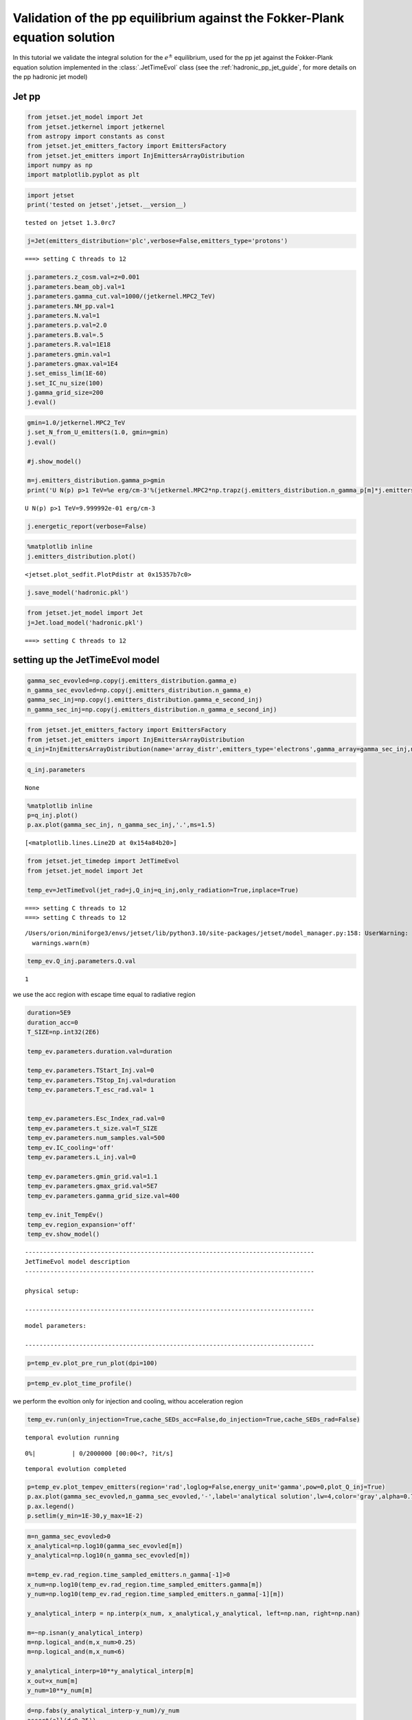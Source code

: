 .. _hadronic_pp_jet_validation_guide:

Validation of the pp equilibrium against the Fokker-Plank equation solution
===========================================================================

In this tutorial we validate the integral solution for the :math:`e^{\pm}` equilibrium, used for the pp jet against the Fokker-Plank equation solution implemented in the  :class:`.JetTimeEvol` class
(see the :ref:`hadronic_pp_jet_guide`, for more details on the pp hadronic jet model)

Jet pp
------

.. code:: ipython3

    from jetset.jet_model import Jet
    from jetset.jetkernel import jetkernel
    from astropy import constants as const
    from jetset.jet_emitters_factory import EmittersFactory
    from jetset.jet_emitters import InjEmittersArrayDistribution
    import numpy as np
    import matplotlib.pyplot as plt


.. code:: ipython3

    import jetset
    print('tested on jetset',jetset.__version__)


.. parsed-literal::

    tested on jetset 1.3.0rc7


.. code:: ipython3

    j=Jet(emitters_distribution='plc',verbose=False,emitters_type='protons')


.. parsed-literal::

    ===> setting C threads to 12


.. code:: ipython3

    
    j.parameters.z_cosm.val=z=0.001
    j.parameters.beam_obj.val=1
    j.parameters.gamma_cut.val=1000/(jetkernel.MPC2_TeV)
    j.parameters.NH_pp.val=1
    j.parameters.N.val=1
    j.parameters.p.val=2.0
    j.parameters.B.val=.5
    j.parameters.R.val=1E18
    j.parameters.gmin.val=1
    j.parameters.gmax.val=1E4
    j.set_emiss_lim(1E-60)
    j.set_IC_nu_size(100)
    j.gamma_grid_size=200
    j.eval()


.. code:: ipython3

    gmin=1.0/jetkernel.MPC2_TeV
    j.set_N_from_U_emitters(1.0, gmin=gmin)
    j.eval()
    
    #j.show_model()
    
    m=j.emitters_distribution.gamma_p>gmin
    print('U N(p) p>1 TeV=%e erg/cm-3'%(jetkernel.MPC2*np.trapz(j.emitters_distribution.n_gamma_p[m]*j.emitters_distribution.gamma_p[m],j.emitters_distribution.gamma_p[m])))


.. parsed-literal::

    U N(p) p>1 TeV=9.999992e-01 erg/cm-3


.. code:: ipython3

    j.energetic_report(verbose=False)

.. code:: ipython3

    %matplotlib inline
    j.emitters_distribution.plot()




.. parsed-literal::

    <jetset.plot_sedfit.PlotPdistr at 0x15357b7c0>




.. image:: hadronic_validate_temp_ev_files/hadronic_validate_temp_ev_10_1.png


.. code:: ipython3

    j.save_model('hadronic.pkl')

.. code:: ipython3

    from jetset.jet_model import Jet
    j=Jet.load_model('hadronic.pkl')


.. parsed-literal::

    ===> setting C threads to 12


setting up the JetTimeEvol model
--------------------------------

.. code:: ipython3

    gamma_sec_evovled=np.copy(j.emitters_distribution.gamma_e)
    n_gamma_sec_evovled=np.copy(j.emitters_distribution.n_gamma_e)
    gamma_sec_inj=np.copy(j.emitters_distribution.gamma_e_second_inj)
    n_gamma_sec_inj=np.copy(j.emitters_distribution.n_gamma_e_second_inj)

.. code:: ipython3

    from jetset.jet_emitters_factory import EmittersFactory
    from jetset.jet_emitters import InjEmittersArrayDistribution
    q_inj=InjEmittersArrayDistribution(name='array_distr',emitters_type='electrons',gamma_array=gamma_sec_inj,n_gamma_array=n_gamma_sec_inj,normalize=False)

.. code:: ipython3

    q_inj.parameters



.. raw:: html

    <i>Table length=3</i>
    <table id="table5713244896-349887" class="table-striped table-bordered table-condensed">
    <thead><tr><th>name</th><th>par type</th><th>units</th><th>val</th><th>phys. bound. min</th><th>phys. bound. max</th><th>log</th><th>frozen</th></tr></thead>
    <tr><td>gmin</td><td>low-energy-cut-off</td><td>lorentz-factor*</td><td>1.000000e+00</td><td>1.000000e+00</td><td>1.000000e+09</td><td>False</td><td>False</td></tr>
    <tr><td>gmax</td><td>high-energy-cut-off</td><td>lorentz-factor*</td><td>1.836150e+07</td><td>1.000000e+00</td><td>1.000000e+15</td><td>False</td><td>False</td></tr>
    <tr><td>Q</td><td>emitters_density</td><td>1 / (s cm3)</td><td>1.000000e+00</td><td>0.000000e+00</td><td>--</td><td>False</td><td>False</td></tr>
    </table><style>table.dataTable {clear: both; width: auto !important; margin: 0 !important;}
    .dataTables_info, .dataTables_length, .dataTables_filter, .dataTables_paginate{
    display: inline-block; margin-right: 1em; }
    .paginate_button { margin-right: 5px; }
    </style>
    <script>
    
    var astropy_sort_num = function(a, b) {
        var a_num = parseFloat(a);
        var b_num = parseFloat(b);
    
        if (isNaN(a_num) && isNaN(b_num))
            return ((a < b) ? -1 : ((a > b) ? 1 : 0));
        else if (!isNaN(a_num) && !isNaN(b_num))
            return ((a_num < b_num) ? -1 : ((a_num > b_num) ? 1 : 0));
        else
            return isNaN(a_num) ? -1 : 1;
    }
    
    require.config({paths: {
        datatables: 'https://cdn.datatables.net/1.10.12/js/jquery.dataTables.min'
    }});
    require(["datatables"], function(){
        console.log("$('#table5713244896-349887').dataTable()");
    
    jQuery.extend( jQuery.fn.dataTableExt.oSort, {
        "optionalnum-asc": astropy_sort_num,
        "optionalnum-desc": function (a,b) { return -astropy_sort_num(a, b); }
    });
    
        $('#table5713244896-349887').dataTable({
            order: [],
            pageLength: 100,
            lengthMenu: [[10, 25, 50, 100, 500, 1000, -1], [10, 25, 50, 100, 500, 1000, 'All']],
            pagingType: "full_numbers",
            columnDefs: [{targets: [3, 4, 5], type: "optionalnum"}]
        });
    });
    </script>





.. parsed-literal::

    None



.. code:: ipython3

    %matplotlib inline
    p=q_inj.plot()
    p.ax.plot(gamma_sec_inj, n_gamma_sec_inj,'.',ms=1.5)
    





.. parsed-literal::

    [<matplotlib.lines.Line2D at 0x154a84b20>]




.. image:: hadronic_validate_temp_ev_files/hadronic_validate_temp_ev_17_1.png


.. code:: ipython3

    from jetset.jet_timedep import JetTimeEvol
    from jetset.jet_model import Jet
    
    temp_ev=JetTimeEvol(jet_rad=j,Q_inj=q_inj,only_radiation=True,inplace=True)


.. parsed-literal::

    ===> setting C threads to 12
    ===> setting C threads to 12


.. parsed-literal::

    /Users/orion/miniforge3/envs/jetset/lib/python3.10/site-packages/jetset/model_manager.py:158: UserWarning: no cosmology defined, using FlatLambdaCDM(name="Planck13", H0=67.77 km / (Mpc s), Om0=0.30712, Tcmb0=2.7255 K, Neff=3.046, m_nu=[0.   0.   0.06] eV, Ob0=0.048252)
      warnings.warn(m)


.. code:: ipython3

    temp_ev.Q_inj.parameters.Q.val




.. parsed-literal::

    1



we use the acc region with escape time equal to radiative region

.. code:: ipython3

    duration=5E9
    duration_acc=0
    T_SIZE=np.int32(2E6)
    
    temp_ev.parameters.duration.val=duration
    
    temp_ev.parameters.TStart_Inj.val=0
    temp_ev.parameters.TStop_Inj.val=duration
    temp_ev.parameters.T_esc_rad.val= 1
    
    
    temp_ev.parameters.Esc_Index_rad.val=0
    temp_ev.parameters.t_size.val=T_SIZE
    temp_ev.parameters.num_samples.val=500
    temp_ev.IC_cooling='off'
    temp_ev.parameters.L_inj.val=0
    
    temp_ev.parameters.gmin_grid.val=1.1
    temp_ev.parameters.gmax_grid.val=5E7
    temp_ev.parameters.gamma_grid_size.val=400
    
    temp_ev.init_TempEv()
    temp_ev.region_expansion='off'
    temp_ev.show_model()


.. parsed-literal::

    --------------------------------------------------------------------------------
    JetTimeEvol model description
    --------------------------------------------------------------------------------
     
    physical setup: 
    
    --------------------------------------------------------------------------------



.. raw:: html

    <i>Table length=12</i>
    <table id="table5732819984-346763" class="table-striped table-bordered table-condensed">
    <thead><tr><th>name</th><th>par type</th><th>val</th><th>units</th><th>val*</th><th>units*</th><th>log</th></tr></thead>
    <tr><td>delta t</td><td>time</td><td>2.500000e+03</td><td>s</td><td>7.494811449999999e-05</td><td>R/c</td><td>False</td></tr>
    <tr><td>log. sampling</td><td>time</td><td>0.000000e+00</td><td></td><td>None</td><td></td><td>False</td></tr>
    <tr><td>R/c</td><td>time</td><td>3.335641e+07</td><td>s</td><td>1.0</td><td>R/c</td><td>False</td></tr>
    <tr><td>IC cooling</td><td></td><td>off</td><td></td><td>None</td><td></td><td>False</td></tr>
    <tr><td>Sync cooling</td><td></td><td>on</td><td></td><td>None</td><td></td><td>False</td></tr>
    <tr><td>Adiab. cooling</td><td></td><td>on</td><td></td><td>None</td><td></td><td>False</td></tr>
    <tr><td>Reg. expansion</td><td></td><td>off</td><td></td><td>None</td><td></td><td>False</td></tr>
    <tr><td>Tesc rad</td><td>time</td><td>3.335641e+07</td><td>s</td><td>1.0</td><td>R/c</td><td>False</td></tr>
    <tr><td>R_rad rad start</td><td>region_position</td><td>1.000000e+18</td><td>cm</td><td>None</td><td></td><td>False</td></tr>
    <tr><td>R_H rad start</td><td>region_position</td><td>1.000000e+17</td><td>cm</td><td>None</td><td></td><td>False</td></tr>
    <tr><td>T min. synch. cooling</td><td></td><td>6.190400e+01</td><td>s</td><td>None</td><td></td><td>False</td></tr>
    <tr><td>L inj (electrons)</td><td>injected lum.</td><td>7.490567e+38</td><td>erg/s</td><td>None</td><td></td><td>False</td></tr>
    </table><style>table.dataTable {clear: both; width: auto !important; margin: 0 !important;}
    .dataTables_info, .dataTables_length, .dataTables_filter, .dataTables_paginate{
    display: inline-block; margin-right: 1em; }
    .paginate_button { margin-right: 5px; }
    </style>
    <script>
    
    var astropy_sort_num = function(a, b) {
        var a_num = parseFloat(a);
        var b_num = parseFloat(b);
    
        if (isNaN(a_num) && isNaN(b_num))
            return ((a < b) ? -1 : ((a > b) ? 1 : 0));
        else if (!isNaN(a_num) && !isNaN(b_num))
            return ((a_num < b_num) ? -1 : ((a_num > b_num) ? 1 : 0));
        else
            return isNaN(a_num) ? -1 : 1;
    }
    
    require.config({paths: {
        datatables: 'https://cdn.datatables.net/1.10.12/js/jquery.dataTables.min'
    }});
    require(["datatables"], function(){
        console.log("$('#table5732819984-346763').dataTable()");
    
    jQuery.extend( jQuery.fn.dataTableExt.oSort, {
        "optionalnum-asc": astropy_sort_num,
        "optionalnum-desc": function (a,b) { return -astropy_sort_num(a, b); }
    });
    
        $('#table5732819984-346763').dataTable({
            order: [],
            pageLength: 100,
            lengthMenu: [[10, 25, 50, 100, 500, 1000, -1], [10, 25, 50, 100, 500, 1000, 'All']],
            pagingType: "full_numbers",
            columnDefs: [{targets: [], type: "optionalnum"}]
        });
    });
    </script>



.. parsed-literal::

    
    model parameters: 
    
    --------------------------------------------------------------------------------



.. raw:: html

    <i>Table length=17</i>
    <table id="table5732746336-555557" class="table-striped table-bordered table-condensed">
    <thead><tr><th>model name</th><th>name</th><th>par type</th><th>units</th><th>val</th><th>phys. bound. min</th><th>phys. bound. max</th><th>log</th><th>frozen</th></tr></thead>
    <tr><td>jet_time_ev</td><td>duration</td><td>time_grid</td><td>s</td><td>5.000000e+09</td><td>0.000000e+00</td><td>--</td><td>False</td><td>True</td></tr>
    <tr><td>jet_time_ev</td><td>gmin_grid</td><td>gamma_grid</td><td></td><td>1.100000e+00</td><td>0.000000e+00</td><td>--</td><td>False</td><td>True</td></tr>
    <tr><td>jet_time_ev</td><td>gmax_grid</td><td>gamma_grid</td><td></td><td>5.000000e+07</td><td>0.000000e+00</td><td>--</td><td>False</td><td>True</td></tr>
    <tr><td>jet_time_ev</td><td>gamma_grid_size</td><td>gamma_grid</td><td></td><td>4.000000e+02</td><td>0.000000e+00</td><td>--</td><td>False</td><td>True</td></tr>
    <tr><td>jet_time_ev</td><td>TStart_Inj</td><td>time_grid</td><td>s</td><td>0.000000e+00</td><td>0.000000e+00</td><td>--</td><td>False</td><td>True</td></tr>
    <tr><td>jet_time_ev</td><td>TStop_Inj</td><td>time_grid</td><td>s</td><td>5.000000e+09</td><td>0.000000e+00</td><td>--</td><td>False</td><td>True</td></tr>
    <tr><td>jet_time_ev</td><td>T_esc_rad</td><td>escape_time</td><td>(R/c)*</td><td>1.000000e+00</td><td>--</td><td>--</td><td>False</td><td>True</td></tr>
    <tr><td>jet_time_ev</td><td>Esc_Index_rad</td><td>fp_coeff_index</td><td></td><td>0.000000e+00</td><td>--</td><td>--</td><td>False</td><td>True</td></tr>
    <tr><td>jet_time_ev</td><td>R_rad_start</td><td>region_size</td><td>cm</td><td>1.000000e+18</td><td>0.000000e+00</td><td>--</td><td>False</td><td>True</td></tr>
    <tr><td>jet_time_ev</td><td>R_H_rad_start</td><td>region_position</td><td>cm</td><td>1.000000e+17</td><td>0.000000e+00</td><td>--</td><td>False</td><td>True</td></tr>
    <tr><td>jet_time_ev</td><td>m_B</td><td>magnetic_field_index</td><td></td><td>1.000000e+00</td><td>1.000000e+00</td><td>2.000000e+00</td><td>False</td><td>True</td></tr>
    <tr><td>jet_time_ev</td><td>t_jet_exp</td><td>exp_start_time</td><td>s</td><td>1.000000e+05</td><td>0.000000e+00</td><td>--</td><td>False</td><td>True</td></tr>
    <tr><td>jet_time_ev</td><td>beta_exp_R</td><td>beta_expansion</td><td>v/c*</td><td>1.000000e+00</td><td>0.000000e+00</td><td>1.000000e+00</td><td>False</td><td>True</td></tr>
    <tr><td>jet_time_ev</td><td>B_rad</td><td>magnetic_field</td><td>G</td><td>5.000000e-01</td><td>0.000000e+00</td><td>--</td><td>False</td><td>True</td></tr>
    <tr><td>jet_time_ev</td><td>t_size</td><td>time_grid</td><td></td><td>2.000000e+06</td><td>0.000000e+00</td><td>--</td><td>False</td><td>True</td></tr>
    <tr><td>jet_time_ev</td><td>num_samples</td><td>time_ev_output</td><td></td><td>5.000000e+02</td><td>0.000000e+00</td><td>--</td><td>False</td><td>True</td></tr>
    <tr><td>jet_time_ev</td><td>L_inj</td><td>inj_luminosity</td><td>erg / s</td><td>0.000000e+00</td><td>0.000000e+00</td><td>--</td><td>False</td><td>True</td></tr>
    </table><style>table.dataTable {clear: both; width: auto !important; margin: 0 !important;}
    .dataTables_info, .dataTables_length, .dataTables_filter, .dataTables_paginate{
    display: inline-block; margin-right: 1em; }
    .paginate_button { margin-right: 5px; }
    </style>
    <script>
    
    var astropy_sort_num = function(a, b) {
        var a_num = parseFloat(a);
        var b_num = parseFloat(b);
    
        if (isNaN(a_num) && isNaN(b_num))
            return ((a < b) ? -1 : ((a > b) ? 1 : 0));
        else if (!isNaN(a_num) && !isNaN(b_num))
            return ((a_num < b_num) ? -1 : ((a_num > b_num) ? 1 : 0));
        else
            return isNaN(a_num) ? -1 : 1;
    }
    
    require.config({paths: {
        datatables: 'https://cdn.datatables.net/1.10.12/js/jquery.dataTables.min'
    }});
    require(["datatables"], function(){
        console.log("$('#table5732746336-555557').dataTable()");
    
    jQuery.extend( jQuery.fn.dataTableExt.oSort, {
        "optionalnum-asc": astropy_sort_num,
        "optionalnum-desc": function (a,b) { return -astropy_sort_num(a, b); }
    });
    
        $('#table5732746336-555557').dataTable({
            order: [],
            pageLength: 100,
            lengthMenu: [[10, 25, 50, 100, 500, 1000, -1], [10, 25, 50, 100, 500, 1000, 'All']],
            pagingType: "full_numbers",
            columnDefs: [{targets: [4, 5, 6], type: "optionalnum"}]
        });
    });
    </script>



.. code:: ipython3

    p=temp_ev.plot_pre_run_plot(dpi=100)




.. image:: hadronic_validate_temp_ev_files/hadronic_validate_temp_ev_22_0.png


.. code:: ipython3

    p=temp_ev.plot_time_profile()



.. image:: hadronic_validate_temp_ev_files/hadronic_validate_temp_ev_23_0.png


we perform the evoltion only for injection and cooling, withou
acceleration region

.. code:: ipython3

    temp_ev.run(only_injection=True,cache_SEDs_acc=False,do_injection=True,cache_SEDs_rad=False)



.. parsed-literal::

    temporal evolution running



.. parsed-literal::

      0%|          | 0/2000000 [00:00<?, ?it/s]


.. parsed-literal::

    temporal evolution completed


.. code:: ipython3

    p=temp_ev.plot_tempev_emitters(region='rad',loglog=False,energy_unit='gamma',pow=0,plot_Q_inj=True)
    p.ax.plot(gamma_sec_evovled,n_gamma_sec_evovled,'-',label='analytical solution',lw=4,color='gray',alpha=0.75,zorder=0)
    p.ax.legend()
    p.setlim(y_min=1E-30,y_max=1E-2)




.. image:: hadronic_validate_temp_ev_files/hadronic_validate_temp_ev_26_0.png


.. code:: ipython3

    m=n_gamma_sec_evovled>0
    x_analytical=np.log10(gamma_sec_evovled[m])
    y_analytical=np.log10(n_gamma_sec_evovled[m])
    
    m=temp_ev.rad_region.time_sampled_emitters.n_gamma[-1]>0
    x_num=np.log10(temp_ev.rad_region.time_sampled_emitters.gamma[m])
    y_num=np.log10(temp_ev.rad_region.time_sampled_emitters.n_gamma[-1][m])
    
    y_analytical_interp = np.interp(x_num, x_analytical,y_analytical, left=np.nan, right=np.nan)
    
    m=~np.isnan(y_analytical_interp)
    m=np.logical_and(m,x_num>0.25)
    m=np.logical_and(m,x_num<6)
    
    y_analytical_interp=10**y_analytical_interp[m]
    x_out=x_num[m]
    y_num=10**y_num[m]

.. code:: ipython3

    
    d=np.fabs(y_analytical_interp-y_num)/y_num
    assert(all(d<0.25))

.. code:: ipython3

    plt.plot(x_out,d)




.. parsed-literal::

    [<matplotlib.lines.Line2D at 0x15580e920>]




.. image:: hadronic_validate_temp_ev_files/hadronic_validate_temp_ev_29_1.png

